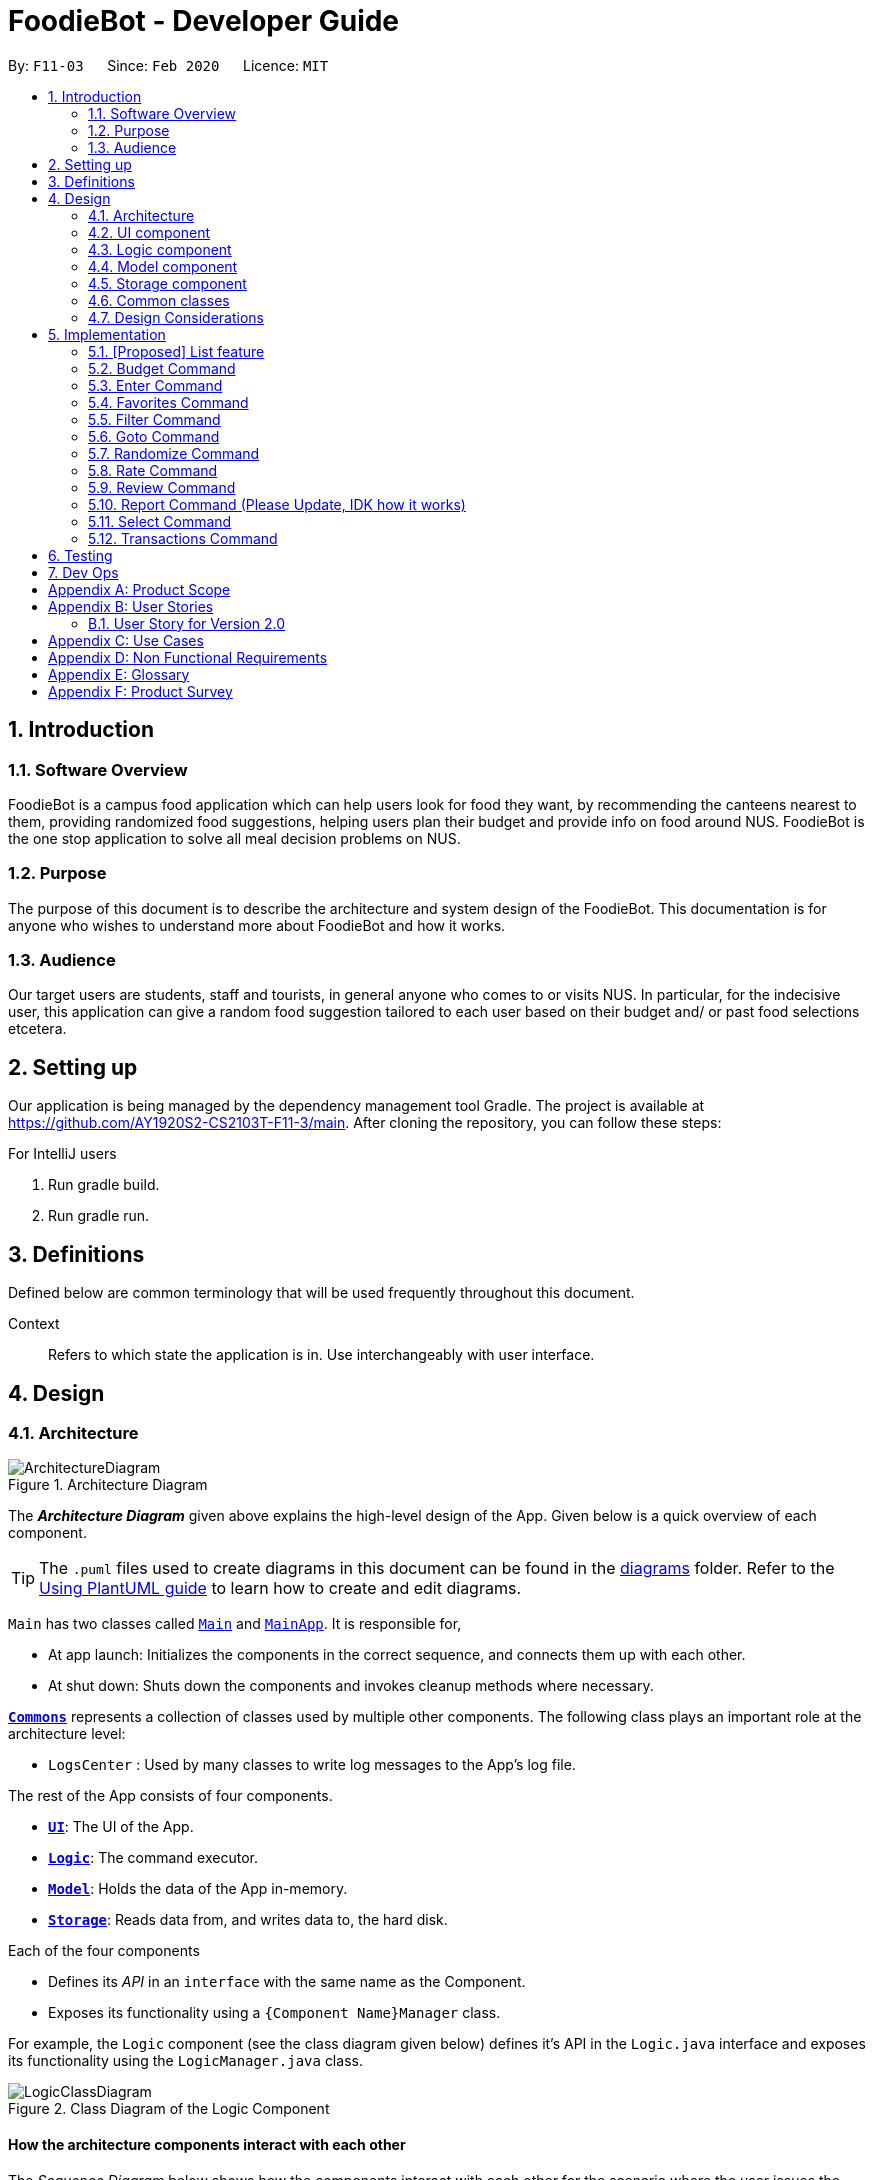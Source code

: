 //Insert icon
= FoodieBot - Developer Guide
:site-section: DeveloperGuide
:toc:
:toc-title:
:toc-placement: preamble
:sectnums:
:imagesDir: images
:stylesDir: stylesheets
:xrefstyle: full
ifdef::env-github[]
:tip-caption: :bulb:
:note-caption: :information_source:
:warning-caption: :warning:
endif::[]
:repoURL: https://github.com/AY1920S2-CS2103T-F11-3/main/tree/master

By: `F11-03`      Since: `Feb 2020`      Licence: `MIT`

== Introduction

=== Software Overview

FoodieBot is a campus food application which can help users look for food they want, by recommending the canteens nearest to them,
providing randomized food suggestions, helping users plan their budget and provide info on food around
NUS.
FoodieBot is the one stop application to solve all meal decision problems on NUS.

=== Purpose

The purpose of this document is to describe the architecture and system design of the FoodieBot. This documentation is for anyone who
wishes to understand more about FoodieBot and how it works.

=== Audience

Our target users are students, staff and tourists, in general anyone who comes to or visits NUS.
In particular, for the indecisive user, this application can give a random food suggestion tailored to each user based on their budget and/ or past food selections etcetera.

== Setting up
Our application is being managed by the dependency management tool Gradle.
The project is available at https://github.com/AY1920S2-CS2103T-F11-3/main. After cloning the repository, you can follow these steps:

For IntelliJ users

1. Run gradle build.
2. Run gradle run.

== Definitions

Defined below are common terminology that will be used frequently throughout this document.

[BLUE]#Context#::
Refers to which state the application is in. Use interchangeably with user interface.

== Design
[[Design-Architecture]]
=== Architecture

.Architecture Diagram
image::ArchitectureDiagram.png[]

The *_Architecture Diagram_* given above explains the high-level design of the App. Given below is a quick overview of each component.

[TIP]
The `.puml` files used to create diagrams in this document can be found in the link:{repoURL}/docs/diagrams/[diagrams] folder.
Refer to the <<UsingPlantUml#, Using PlantUML guide>> to learn how to create and edit diagrams.

`Main` has two classes called link:{repoURL}/src/main/java/seedu/foodiebot/Main.java[`Main`] and link:{repoURL}/src/main/java/seedu/foodiebot/MainApp.java[`MainApp`]. It is responsible for,

* At app launch: Initializes the components in the correct sequence, and connects them up with each other.
* At shut down: Shuts down the components and invokes cleanup methods where necessary.

<<Design-Commons,*`Commons`*>> represents a collection of classes used by multiple other components.
The following class plays an important role at the architecture level:

* `LogsCenter` : Used by many classes to write log messages to the App's log file.

The rest of the App consists of four components.

* <<Design-Ui,*`UI`*>>: The UI of the App.
* <<Design-Logic,*`Logic`*>>: The command executor.
* <<Design-Model,*`Model`*>>: Holds the data of the App in-memory.
* <<Design-Storage,*`Storage`*>>: Reads data from, and writes data to, the hard disk.

Each of the four components

* Defines its _API_ in an `interface` with the same name as the Component.
* Exposes its functionality using a `{Component Name}Manager` class.

For example, the `Logic` component (see the class diagram given below) defines it's API in the `Logic.java` interface and exposes its functionality using the `LogicManager.java` class.

.Class Diagram of the Logic Component
image::LogicClassDiagram.png[]

[discrete]
==== How the architecture components interact with each other

The _Sequence Diagram_ below shows how the components interact with each other for the scenario where the user issues the command `favorites set 1`.

.Component interactions for `favorites set 1` command
image::ArchitectureSequenceDiagram.png[]

The sections below give more details of each component.

[[Design-Ui]]
=== UI component

.Structure of the UI Component
image::UiClassDiagram.png[]

*API* : link:{repoURL}/src/main/java/seedu/foodiebot/ui/Ui.java[`Ui.java`]

The UI consists of a `MainWindow` that is made up of parts e.g.`CommandBox`, `ResultDisplay`, `CanteenListPanel`, `StatusBarFooter` etc. All these, including the `MainWindow`, inherit from the abstract `UiPart` class.

The `UI` component uses JavaFx UI framework. The layout of these UI parts are defined in matching `.fxml` files that are in the `src/main/resources/view` folder. For example, the layout of the link:{repoURL}/src/main/java/seedu/foodiebot/ui/MainWindow.java[`MainWindow`] is specified in link:{repoURL}/src/main/resources/view/MainWindow.fxml[`MainWindow.fxml`]

The `UI` component,

* Executes user commands using the `Logic` component.
* Listens for changes to `Model` data so that the UI can be updated with the modified data.

[[Design-Logic]]
=== Logic component

[[fig-LogicClassDiagram]]
.Structure of the Logic Component
image::LogicClassDiagram.png[]

*API* :
link:{repoURL}/src/main/java/seedu/foodiebot/logic/Logic.java[`Logic.java`]

.  `Logic` uses the `FoodieBotParser` class to parse the user command.
.  This results in a `Command` object which is executed by the `LogicManager`.
.  The command execution can affect the `Model` (e.g. adding a person).
.  The result of the command execution is encapsulated as a `CommandResult` object which is passed back to the `Ui`.
.  In addition, the `CommandResult` object can also instruct the `Ui` to perform certain actions, such as displaying help to the user.


NOTE: The lifeline for `DeleteCommandParser` should end at the destroy marker (X) but due to a limitation of PlantUML, the lifeline reaches the end of diagram.

[[Design-Model]]
=== Model component

.Structure of the Model Component
image::ModelClassDiagram.png[]

*API* : link:{repoURL}/src/main/java/seedu/foodiebot/model/Model.java[`Model.java`]

The `Model`,

* stores a `UserPref` object that represents the user's preferences.
* stores the FoodieBot data.
* exposes an unmodifiable `ObservableList<Canteen>` that can be 'observed' e.g. the UI can be bound to this list so that the UI automatically updates when the data in the list change.
* does not depend on any of the other three components.

[NOTE]
As a more OOP model, we can store a `Tag` list in `FoodieBot`, which `Canteen` can reference. This would allow `FoodieBot` to only require one `Tag` object per unique `Tag`, instead of each `Canteen` needing their own `Tag` object. An example of how such a model may look like is given below. +
 +
image:BetterModelClassDiagram.png[]

[[Design-Storage]]
=== Storage component

.Structure of the Storage Component
image::StorageClassDiagram.png[]

*API* : link:{repoURL}/src/main/java/seedu/foodiebot/storage/Storage.java[`Storage.java`]

The `Storage` component,

* can save `UserPref` objects in json format and read it back.
* can save the FoodieBot data in json format and read it back.

[[Design-Commons]]
=== Common classes

Classes used by multiple components are in the `seedu.foodiebot.commons` package.


=== Design Considerations
==== Aspect: Executing similar tasks but for different objects

e.g. Selecting canteens, stalls, food.

* Alternative 1 (current choice): Create a context class that
executes commands based on the context the user is in.
** Pros: Higher quality user interface, user does not need to remember
so many commands.
** Cons: More difficult to implement.

* Alternative 2: Create different commands for different objects
** Pros: Easier to implement. There will not be any chance
of overlapping commands
** Cons: Reduce quality of user interface as user has to remember many
different commands.


== Implementation

=== [Proposed] List feature
==== Proposed Implementation

The list command is facilitated by `ListCommandParser`.
It extends `FoodieBotParser` to handle list canteen commands.
It implements the following operations:

* `ListCommand#execute()` -- Updates the canteen list to show all the canteens or filtered by location.

[NOTE]
`ListCommand` extends `Command` with `Command#execute()`.

* `ListCommandParser#arePrefixesPresent()` -- Checks if the prefixes specified in `parse()` are found in the command entered by the user.
* `ListCommandParser#parse()` -- Identifies if prefixes have been specified and handles them respectively. +
For example, if ListCommand has the nearest block name passed through as a parameter `list f\com1`, ListCommand will filter the canteen list with the given block name with `new ListCommand("com1")`

The following sequence diagram shows how the list operation works:


image::ListSequenceDiagram.png[]

The following activity diagram summarizes what happens when a user executes a list command:


image::ListActivityDiagram.png[]


==== List Design Considerations
===== Aspect: User command format

* **Alternative 1 (current choice):** `list f/com`
** Pros: Uses only a prefix to get the intended functionality with list.
** Cons: `f/` is an optional prefix, user might forget that it exists as no error is shown in the command result box
* **Alternative 2:** find nearest `BLOCK_NAME`
** Pros: It is not required to remember any prefix.
** Cons: Can be confusing whether find shows the list of canteens, food, or location of the canteen on campus.
Find has to be followed by nearest otherwise it does not come natural to sort by distance.

=== Budget Command

The `budget` command is implemented by the `BudgetCommand` class.

This command is accessed by the `LogicManager#execute()` to set the budget for the user or to view the current budget of the user.

The following _activity diagram_ illustrate the different scenario for the budge command:

//image::

==== Budget Command Implementation

. The `LogicManager` first executes `FoodieBotParser` to create a `BudgetCommandParse` object.
. `BudgetCommandParse` then parse the budget command to determine if the action of the budget is `set`, `view` or invalid. +
This process returns a new `BudgetCommand` object.
. The `LogicManager` then access then `BudgetCommand#execute()` to determine the type of execution.
. If the action is `set` then the `budget` object saves the user input accordingly.
. If the action is `view` then the budge is retrieve from the storage.
. The `BudgetCommand#execute()` returns a `CommandResult` object to the `LogicManger`.

Below is the _sequence diagram_ that summarizes what happens during the execution of the `budget` command:

//image::

==== Budget Design Considerations
===== Aspect: `Budget view` shows the transactions screen

* **Alternative 1 (current choice):** `Budget view` displays the current budget in the command feedback panel.
** Pros: Budget can be viewed anywhere in FoodieBot.
** Cons: -

* **Alternative 2:**
** Pros: Can set a realistic budget after looking at past spendings.
** Cons: Increased the coupling of budget and transactions but the intended functionality is different. The user may not want to type
budget to rate a food item.

=== Enter Command

The `enter` command is implemented by either the `EnterCanteenCommand` class or the `EnterStallCommand` class.

These commands are accessed by the `LogicManager#execute()` to switch the user interface accordingly base on where the user is at.

The following _activity diagram_ illustrates the different scenario for the enter command:

//image::

==== Enter Command Implementation

. The `LogicManager` first executes `FoodieBotParser` which parses the user input into a `ParserContext` to determine if the user is currently on the main context.
. If the user has input `enter` on the main context, it creates a `EnterCanteenCommandParser` object that parses in the user input to determine which canteen to enter.
. Otherwise if the user has Input `enter` on the stall context, it creates a `EnterStallCommandParser` object that parses in the user input to determine which stall to enter
This process returns a new `EnterCanteenCommand` */* `EnterStallCommand` object accordingly to the `LogicManager`.
. The `LogicManager` then access `EnterCanteenCommand#execute()` */* `EnterStallCommand#execute()` to switch the current display to the stalls/food available within the selected canteen/stall.
. Both `EnterCanteenCommand#execute()` and `EnterStallCommand#execute()` returns a `CommandResult` object to the `LogicManger`.

Below is the _activity diagram_ that summarizes what happens during the execution of the `enter` command:

image::EnterActivityDiagram.png[]

==== Enter Design Considerations
===== Aspect: Select command to be used instead of Enter

* **Alternative 1 (current choice):** `enter`
** Pros: `enter` only handles the viewing of canteens and stalls.
** Cons: Might accidentally type `select` as the `select` command is also implemented in FoodieBot.
* **Alternative 2:** `select`
** Pros: one command to select canteens, stalls and food items.
** Cons: Additional checks for `select` command to detect if a food is chosen, so that it gets add into transactions.

=== Favorites Command

The `favorites` command is implemented by the `FavoritesCommand` class.

This command is accessed by the `LogicManager#execute()` to edit or view the favorite on food items.

The following _activity diagram_ illustrates what happens when a user executes the `favorite` command:

//image::

==== Favorites Command Implementation

. The `LogicManager` first executes `FoodieBotParser` to create a `FavoritesCommandParser` object.
. `FavoritesCommandParser` then parse the user input to determine if the favorite command is `set`, `remove`, or `view`.
This process returns a new `FavoritesCommand` object.
. The `LogicManager` then access `FavoritesCommand#execute()`.
. If `set` was chosen, the selected food item favorite is then updated.
. If `view` was chosen, a list of favorite food items are displayed.
. If `remove` was chosen, the respective food item is remove from the favorite food item list.
. `FavoritesCommand#execute()` creates a new `ActionCommandResult` that extends the `CommandResult` which is to be returned
to the `LogicManager`.

Below is the _sequence diagram_ that summarizes what happens during the execution of the `favorites` command:

//image::

==== Favorites Design Considerations
===== Aspect: `favorites set` operates on stalls and food items

* **Alternative 1 (current choice):** `favorites set` operate only for food items
** Pros: Only need to maintain one list of food items.
** Cons: Does not allow stall to be added to favorites, the randomize feature cannot take into account of users' stall preferences.
* **Alternative 2:** `favorites set` operate for both stalls and food items
** Pros: Can favorite a single stall rather than adding all the food items in the stall.
** Cons: Cannot identify which food in particular the user likes from the stall. For instance, the user might not like spicy
food and the stall sells a food item with that food characteristic.

=== Filter Command

The `filter` command is implemented by the `FilterCommand` class.

This command is accessed by the `LogicManager#execute()` to filter outputs according to th euser input.

The following _activity diagram_ illustrates what happens when a user executes the `filter` command:

//image::

==== Filter Command Implementation

. The `LogicManager` first executes `FoodieBotParser` to create a `FilterCommandParser` object.
. `FilterCommandParser` then parse the filter command to determine if the filter output should be by price range or tags +
This process returns a new `FilterCommand` object.
. The `LogicManager` then access `FilterCommand#execute()` which filter the options based on the user input and the context where `filter` is called.
. If the filter option is based on a price, the current context has to be the stall, otherwise an error message is thrown.
. If the option is based on a tag, the filter option will return a list of option base on the current context.
. `FilterCommand#execute()` returns a `CommandResult` to the `LogicManager`.

Below is the _sequence diagram_ that summarizes what happens during the execution of the `filter` command:

//image::

==== Filter Design Considerations
===== Aspect: `filter` allow partial name tag filters

* **Alternative 1 (current choice):** `filter` is using strict match case.
** Pros: Can be accurate in the filter, for example, typing `filter ex` with not
return both food that are expensive and or considered as extras in a combo set
** Cons: -
* **Alternative 2:** `filter` allow partial name tag search.
** Pros: More lenient in tag search
** Cons: Long list of filter results



=== Goto Command

The `goto` command is implemented by the `GoToCanteenCommand` class.

This command is accessed by the `LogicManager#execute()` to display the direction to a canteen base on the user input.

The following _activity diagram_ illustrates what happens when a user executes the `goto` command:

//image::

==== Goto Command Implementation

. The `LogicManager` first executes `FoodieBotParser` to create a `GoToCanteenCommandParser` object.
. `GoToCanteenCommandParser` then parse the goto command to determine the canteen name and the current location. +
This process returns a new `GoToCanteenCommand` object.
. The `LogicManager` then access `GoToCanteenCommand#execute()` to retrieve the directions based on the user input.
. `GoToCanteenCommand#execute()` creates a new `DirectionsCommandResults` that extends the `CommandResult` which is to be returned
to the `LogicManager`.

Below is the _sequence diagram_ that summarizes what happens during the execution of the `goto` command:

//image::

==== Goto Design Considerations
===== Aspect: Command format

* **Alternative 1 (current choice):** `goto CANTEEN_INDEX f/CURRENT_LOCATION`
** Pros: Displays the directional instructions only for the current location to the canteen.
** Cons: If no directions are found for the current location to canteen, the user has to try another location by changing
it in the command box.
* **Alternative 2:** `directions` shows directions categorised by blocks. For example,

  //example snippet
  Com1
  1. To Nus Flavors:
  ...
  2. To The Deck:
  ...
  .
  Utown
  3. To Nus Flavors:
  ...
  4. To The Deck:
  ...
  .
  //end of example


** Pros: It is not required to enter any prefix or remember any block name.
** Cons: Display a list of possible directional instructions of current locations to the canteen.
One has to scroll down the list to find the correct list item to show the directions.

=== Randomize Command

The `randomize` command is implemented  by the `RandomizeCommand` class.

This command is accessed by the `LogicManager#execute()` to generate five random options based on the user input.

The following _activity diagram_ illustrates the different scenario for the randomize command:

image::RandomizeActivityDiagram.png[]

==== Randomize Command Implementation

. The `LogicManager` first executes `FoodieBotParser` to create a `RandomizeCommandParser` object.
. `RandomizeCommandParser` then parse the randomize command to separate the prefix if any and return a command object.
In this case a `RandomizeCommand` object is created and returned to the `LogicManager`.
. The `LogicManager` then access `RandomizeCommand#execute()`.
. From `RandomizeCommand#execute()`, `randomize` objects are called to generate a random option based on the user input.
. The `RandomizeCommand#execute()` returns a  `CommandResult` object to the `LogicManger`.

Below is the _sequence diagram_ that summarizes what happens during the execution of the `randomize` command:

image::RandomizeSequenceDiagram.png[]

==== Randomize Design Considerations
===== Aspect: Context where `randomize c/` can be called from

* **Alternative 1 (current choice):** `randomize c/` function is only called from the canteen context.
** Pros: Only allow canteen index or name shown in the displayed list to be entered with the prefix.
** Cons: Prefix is necessary to indicate that randomize works with one canteen only.

* **Alternative 2 :** `randomize c/` can be called anywhere within FoodieBot.
** Pros: -
** Cons: The index might not be bound to the canteen when index is used.

=== Rate Command

The `rate` command is implemented by the `RateCommand` class.

This command is accessed by the `LogicManager#execute()` to rate a food item.

The following _activity diagram_ illustrates what happens when a user executes the `rate` command:

//image::

==== Rate Command Implementation

. The `LogicManager` first executes `FoodieBotParser` to create a `RateCommandParser` object.
. `RateCommandParser` then parse in the user input to ensure that the `rate` command is only use in the transaction context
and that the inputs are valid. +
This process creates and return a `RateCommand` object to the `LogicManager`.
. The `LogicManager` then access the `RateCommand#execute()` to retrieve the food item from the transaction storage and
update the rating of the food.
. The `RateCommand#execute()` returns a  `CommandResult` object to the `LogicManger`.

Below is the _sequence diagram_ that summarizes what happens during the execution of the `rate` command:

//image::

==== Rate Design Considerations
===== Aspect: Rate command allows 0

* **Current choice:** Rating starts from 1.
** Pros: Does not cause confusion whether a rating of 0 means food item is not rated.
** Cons: Cannot remove a rating by setting it to 0.

=== Review Command

The `review` command is implemented by the `ReviewCommand` class.

This command is accessed by the `LogicManager#execute()` to review a food item.

The following _activity diagram_ illustrates what happens when a user executes the `review` command:

//image::

==== Review Command Implementation

. The `LogicManager` first executes `FoodieBotParser` to create a `ReviewCommandParser` object.
. `ReviewCommandParser` then parse in the user input to ensure that the `review` command is only use in the transaction context
and that the inputs are valid. +
This process creates and return a `ReviewCommand` object to the `LogicManager`.
. The `LogicManager` then access the `ReviewCommand#execute()` to retrieve the food item from the transaction storage and
update the review of the food.
. The `ReviewCommand#execute()` returns a  `CommandResult` object to the `LogicManger`.

Below is the _sequence diagram_ that summarizes what happens during the execution of the `review` command:

//image::

==== Review Design Considerations
===== Aspect: `review` uses a separate screen

* **Alternative 1 (current choice):** `review 1 this is a message`
** Pros: Able to update a review message conveniently
** Cons: Review message may be too long which may not fit within the ui card
* **Alternative 2:** `review INDEX`. FoodieBot shows review edit screen to type message.
** Pros: Remove the need to do any checking on prefixes
** Cons: A valid command can be entered but not recognised. The user has to accept the change to navigate away.
If the back command is accepted, the user can't enter the single word `back` as the review message.


=== Report Command (Please Update, IDK how it works)

The `report` command is implemented by the `ReportCommand` class.

This command is accessed by the `LogicManager#execute()` to review a food item.

The following _activity diagram_ illustrates what happens when a user executes the `report` command:

//image::

==== Report Command Implementation

. The `LogicManager` first executes `FoodieBotParser` to create a `ReportCommandParser` object.
. `ReportCommandParser` then parse the user input to determine the period of report to display. +
This Process returns a `ReportCommand` object to the `LogicManager`.
. The `LogicManager` then access `ReportCommand#execute()`.
. The `ReportCommand#execute()`
. The `ReportCommand#execute()` returns a  `CommandResult` object to the `LogicManger`.

Below is the _sequence diagram_ that summarizes what happens during the execution of the `report` command:

//image::

==== Report Design Considerations
===== Aspect: Functionality aspect of report


* **Alternative 1 (current choice):** `report`
** Pros: Shows a generated report when the command is entered.
** Cons: -
* **Alternative 2:** `report` command to be combined with `transactions`
** Pros: A report can be generated right from transactions which means
one less command to manage.
** Cons: It is still required to  type `report` after `transactions` command is entered.


=== Select Command

The `select` command is implemented  by the `SelectItemCommand` class.

This command is accessed by the `LogicManager#execute()` to store the current selected food item into the storage as well as to update the current budget of the user.

The following _activity diagram_ illustrates what happens when a user executes the `select` command:

//image::

==== Select Command Implementation

. The `LogicManager` first executes `FoodieBotParser` to create a `SelectItemCommandParser` object.
. `SelectItemCommandParser` then parse the select command to ensure that the select command is called only on the stall context.
This process also checks if the user input is the food index or the food name that is available in that stall.
Returning a `SelectItemCommand` object to the `LogicManager`.
. The `LogicManager` then access `SelectItemCommand#execute()`.
. The `SelectItemCommand#execute()` retrieve that food selected and update other variables within its class for storage.
. The `SelectItemCommand#execute()` returns a  `CommandResult` object to the `LogicManger`.

Below is the _sequence diagram_ that summarizes what happens during the execution of the `select` command:

//image::

==== Select Design Considerations
===== Aspect: How food items are selected

* **Current Choice:** Selects the food item with `select INDEX`
** Pros: clean, easy to understand command syntax
** Cons: may be confused and used interchangeably with `enter`

=== Transactions Command

The `transactions` command is implemented  by the `TransactionsCommand` class.

This command is accessed by the `LogicManager#execute()` to display the transaction of the given period if stated.

The following _activity diagram_ illustrates what happens when a user executes the `transactions` command:

//image::

==== Transactions Command Implementation

. The `LogicManager` first executes `FoodieBotParser` to create a `TransactionsCommandParser` object.
. `TransactionsCommandParser` then parse the user input to determine the period of transaction report to display. +
This Process returns a `TransactionsCommand` object to the `LogicManager`.
. The `LogicManager` then access `TransactionsCommand#execute()`.
. The `TransactionsCommand#execute()` retrieve the transaction list from storage and display the list within the given period or everything of period is not stated.
. The `TransactionsCommand#execute()` returns a  `CommandResult` object to the `LogicManger`.

Below is the _sequence diagram_ that summarizes what happens during the execution of the `transactions` command:

//image::

==== Transactions Design Considerations
===== Aspect: `transactions` should be included as a feature

* **Alternative 1 (current choice):** `transactions`
** Pros: There is no need to worry about prefixes.
** Cons: To review or rate a food item, it has to always start with the transactions command.
* **Alternative 2:** The food item is reviewed after selecting the canteen and/or stall without having `transactions` command.
** Pros: Convenience in being able interact with the screen using multiple commands.
** Cons: Ui may look cluttered. Increases difficulty to test.


== Testing

Refer to the guide <<Testing#, here>>.

== Dev Ops

Refer to the guide <<DevOps#, here>>.

[appendix]
== Product Scope

*Target user profile*:

* has a need to keep track for food expenses
* are indecisive on what food to have in campus
* does not know which canteens are near them
* is comfortable with command-line inputs on desktop

*Value proposition*: get a food choice decided without having to work with GUI controls


[appendix]
== User Stories
[NOTE]
The user is not particularly limited to student and staff, it can be anyone who comes to visit NUS and is introduced to use the app

Priorities: High (must have) - `* * \*`, Medium (nice to have) - `* \*`, Low (unlikely to have) - `*`

[width="80%",cols="22%,<23%,<25%,<30%",options="header",]
|=======================================================================
|Priority |As a ... |I want to ... |So that I can...
|`* * *` | new user | see usage instructions. | refer to instructions when I forget how to use the App.

|`* * *` | user | find nearest canteens. | get to the canteen quickly.

|`* * *` | user | see which stores are open. | remove entries that I no longer need.

|`* * *` | user who is new to NUS (tourist, visitor or freshman). | get a clear directory to the canteen | make my way to the canteen with ease.

|`* * *` | user in campus | randomize a food choice. | try something new every now and then.

|`* * *` | user who is budget conscious | know which food items fall within my budget. | I would not overspend.

|`* * *` | user | take down some personal notes about the store, for example which dish at the mixed veg store is good. | see which is my favourite food amongst the NUS canteens.

|`* *` | user who has an idea of what s/he wants to have | search for food items. | see which canteens sell them.

|`* *` | user | see which food items I have not tried. | try all food items in the canteen.

|`* *` | user with disability | know if there is convenient access to the canteen. | try all food items in the canteen.

|`* *` | student on budget | search through prices of food items in different canteens. | discover which are the cheapest food items.

|`* *` | user who do not carry a lot of cash | see the type of payment methods available. | prepare myself beforehand.

|`* *` | user | track the frequency of the food I eat. | eat certain food in moderation and save money if i have been eating expensive food frequently.

|`* *` | user | see some images of the food .| get some better understanding of the food aside from just the food description.

|`*` | user who is health conscious | view the dietary options available for each canteen. | know which stall i can visit.

|=======================================================================


=== User Story for Version 2.0
[width="80%",cols="22%,<23%,<25%,<30%",options="header",]
|=======================================================================
| Priority | As a ... | I want to ... | So that I can...

|`v2.0` | user | place an order. | receive the food when I arrive.

|`v2.0` | store owner | add new food items on the menu. | easily update the menu.

|`v2.0` | store owner | set menu items to be on promotion. | attract more students to select the menu item.

|`v2.0` | user | view the crowd condition. | avoid going to the canteen if it is too crowded.

|`v2.0` | user | send invitation to a friend. | have meals together with friends.

|=======================================================================


[appendix]
== Use Cases

(For all use cases below, the System is FoodieBot and the Actor is the user, unless specified otherwise)

[discrete]
=== Use case: UC1 - Select a randomised stall suggestion

*MSS*

1. User requests to randomise
2. FoodieBot shows the randomised suggestions
3. User selects one of the randomised suggestion

+
Use case ends.

*Extensions*

[none]
* 1a. User wants to remove a randomised suggestion.
+
[none]
** 1a1. User request to remove suggestion.
+
[none]
** 1a2. FoodieBot updates the food item not to be suggested in the future
+
Use case resumes at step 2.


[discrete]
=== Use case: UC2 - Set Budget

*MSS*

1. (Optional) User requests to view budget
2. FoodieBot shows the current budget with list of expenses
3. User request to set budget
4. FoodieBot updates the budget for the specified period

+
Use case ends.

*Extensions*

[none]
* 3a. The given amount is invalid.
+
[none]
** 3a1. FoodieBot shows an error message.
+
Use case resumes at step 2.

[none]
* 3b. The given period is invalid.
+
[none]
** 3b1. FoodieBot shows an error message.
+
Use case resumes at step 2.


[discrete]
=== Use case: UC3 - Review Food Item

*MSS*

1. User requests to view transactions
2. FoodieBot shows a list of transactions
3. User request to review the food item in the list
4. FoodieBot shows the edit screen for user to update
5. FoodieBot saves the user review


+
Use case ends.

*Extensions*

[none]
* 2a. The list is empty.
+
Use case ends.

[none]
* 3a. The given index is invalid.
+
** 3a1. FoodieBot shows an error message.
+
Use case resumes at step 2.

[none]
* 5. The cancel command is supplied.
+
Use case resumes at step 2.


[discrete]
=== Use case: UC4 - Rate Food Item


*MSS*

1. User requests to view transactions
2. FoodieBot shows a list of transactions
3. User request to rate the food item in the list
4. FoodieBot updates the review for the food item on the list

+
Use case ends.

*Extensions*

[none]
* 2a. The list is empty.
+
Use case ends.


[none]
* 3a. The given index is invalid.
+
** 3a1. FoodieBot shows an error message.
+
Use case resumes at step 2.


[none]
* 3b. The given rating is invalid.
+
** 3b1. FoodieBot shows an error message.
+
Use case resumes at step 2.

+
image::UseCase.png[width="400"]
* Fig1. Use Case Diagram

[appendix]
== Non Functional Requirements

.  Should work on any <<mainstream-os,mainstream OS>> as long as it has Java `11` or above installed.
.  Should be able to hold up to 1000 food items without a noticeable sluggishness in performance for typical usage.
.  A user with above average typing speed for regular English text (i.e. not code, not system admin commands) should be able to accomplish most of the tasks faster using commands than using the mouse.
.  Should be usable by users who have never used an e-directory
.  The application should have images for the food items, if the food items are shown to the user
.  The system should be backward compatible with data produced by earlier versions of the system


[appendix]
== Glossary
Activity Diagram::
Use to a model workflow.

API::
Application Programming Interface

CLI::
Command Line Interface

In-Memory::
Type of database that relies primarily on memory for data storage.

MSS::
Main Success Scenario

Mainstream OS::
Windows, Linux, Unix, OS-X

PlantUML::
Component used to write diagrams.

Sequence Diagram::
Captures the interactions between multiple objects for a given scenario.

UI::
User Interface



[appendix]
== Product Survey

*Product Name* Pizza on iOS appstore


Author: Bryan Wu

Pros:

* Allow randomisation for food that requires choosing of ingredients

Cons:

* Allow choosing of ingredients for pizza only
* Does not recommend which stores sell the pizza


